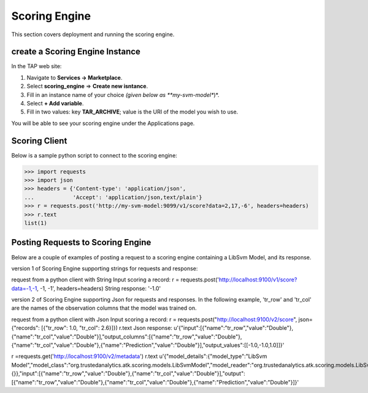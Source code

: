 .. _ad_scoring_engine:
Scoring Engine
==============

This section covers deployment and running the scoring engine.


create a Scoring Engine Instance
--------------------------

In the TAP web site:

1) Navigate to **Services -> Marketplace**.
2) Select **scoring_engine** => **Create new isntance**.
3) Fill in an instance name of your choice *(given below as **my-svm-model**)*.
4) Select **+ Add variable**.
5) Fill in two values: key **TAR_ARCHIVE**; value is the URI of the model you wish to use.

You will be able to see your scoring engine under the Applications page.


Scoring Client
--------------

Below is a sample python script to connect to the scoring engine:

.. code::

    >>> import requests
    >>> import json
    >>> headers = {'Content-type': 'application/json',
    ...            'Accept': 'application/json,text/plain'}
    >>> r = requests.post('http://my-svm-model:9099/v1/score?data=2,17,-6', headers=headers)
    >>> r.text
    list(1)


Posting Requests to Scoring Engine
----------------------------------

Below are a couple of examples of posting a request to a scoring engine containing a LibSvm Model, and its response.

version 1 of Scoring Engine supporting strings for requests and response:

request from a python client with String Input scoring a record:
r = requests.post('http://localhost:9100/v1/score?data=-1,-1, -1, -1', headers=headers)
String response:
'-1.0'

version 2 of Scoring Engine supporting Json for requests and responses. In the following example, 'tr_row' and 'tr_col' are the names of the observation columns that the model was trained on.

request from a python client with Json Input scoring a record:
r = requests.post("http://localhost:9100/v2/score", json={"records": [{"tr_row": 1.0, "tr_col": 2.6}]})
r.text
Json response:
u'{"input":[{"name":"tr_row","value":"Double"},{"name":"tr_col","value":"Double"}],"output_columns":[{"name":"tr_row","value":"Double"},{"name":"tr_col","value":"Double"},{"name":"Prediction","value":"Double"}],"output_values":[[-1.0,-1.0,1.0]]}'

r =requests.get('http://localhost:9100/v2/metadata')
r.text
u'{"model_details":{"model_type":"LibSvm Model","model_class":"org.trustedanalytics.atk.scoring.models.LibSvmModel","model_reader":"org.trustedanalytics.atk.scoring.models.LibSvmModelReaderPlugin","custom_values":{}},"input":[{"name":"tr_row","value":"Double"},{"name":"tr_col","value":"Double"}],"output":[{"name":"tr_row","value":"Double"},{"name":"tr_col","value":"Double"},{"name":"Prediction","value":"Double"}]}'